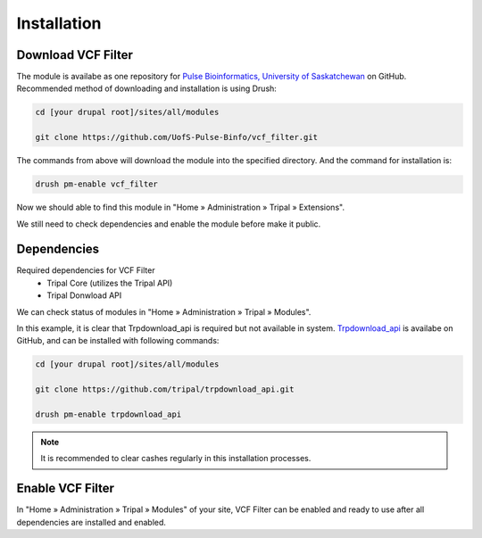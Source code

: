 Installation
============

Download VCF Filter
-------------------

The module is availabe as one repository for `Pulse Bioinformatics, University of Saskatchewan <https://github.com/UofS-Pulse-Binfo>`_ on GitHub. Recommended method of downloading and installation is using Drush:

.. code:: bash

  cd [your drupal root]/sites/all/modules

  git clone https://github.com/UofS-Pulse-Binfo/vcf_filter.git

The commands from above will download the module into the specified directory. And the command for installation is:

.. code:: bash

  drush pm-enable vcf_filter


Now we should able to find this module in "Home » Administration » Tripal » Extensions".

.. image:: install.1.menubar.png

We still need to check dependencies and enable the module before make it public.


Dependencies
------------

Required dependencies for VCF Filter
  - Tripal Core (utilizes the Tripal API)
  - Tripal Donwload API

We can check status of modules in "Home » Administration » Tripal » Modules".

.. image:: install.2.dependency.png

In this example, it is clear that Trpdownload_api is required but not available in system. `Trpdownload_api <https://github.com/tripal/trpdownload_api>`_ is availabe on GitHub, and can be installed with following commands:

.. code:: bash

  cd [your drupal root]/sites/all/modules

  git clone https://github.com/tripal/trpdownload_api.git

  drush pm-enable trpdownload_api

.. note::

  It is recommended to clear cashes regularly in this installation processes.


Enable VCF Filter
-----------------
In "Home » Administration » Tripal » Modules" of your site, VCF Filter can be enabled and ready to use after all dependencies are installed and enabled.
